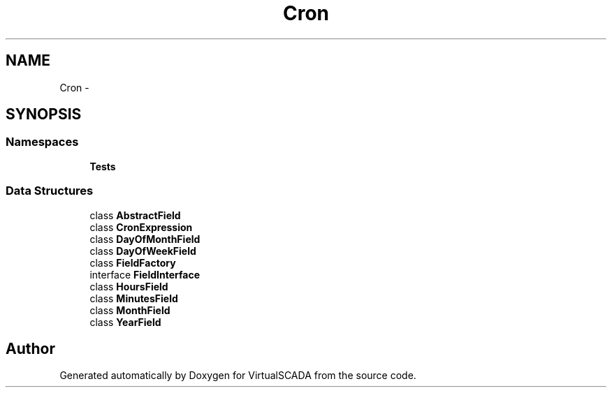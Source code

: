 .TH "Cron" 3 "Tue Apr 14 2015" "Version 1.0" "VirtualSCADA" \" -*- nroff -*-
.ad l
.nh
.SH NAME
Cron \- 
.SH SYNOPSIS
.br
.PP
.SS "Namespaces"

.in +1c
.ti -1c
.RI " \fBTests\fP"
.br
.in -1c
.SS "Data Structures"

.in +1c
.ti -1c
.RI "class \fBAbstractField\fP"
.br
.ti -1c
.RI "class \fBCronExpression\fP"
.br
.ti -1c
.RI "class \fBDayOfMonthField\fP"
.br
.ti -1c
.RI "class \fBDayOfWeekField\fP"
.br
.ti -1c
.RI "class \fBFieldFactory\fP"
.br
.ti -1c
.RI "interface \fBFieldInterface\fP"
.br
.ti -1c
.RI "class \fBHoursField\fP"
.br
.ti -1c
.RI "class \fBMinutesField\fP"
.br
.ti -1c
.RI "class \fBMonthField\fP"
.br
.ti -1c
.RI "class \fBYearField\fP"
.br
.in -1c
.SH "Author"
.PP 
Generated automatically by Doxygen for VirtualSCADA from the source code\&.
